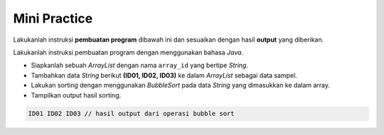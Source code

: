 Mini Practice 
===================

Lakukanlah instruksi **pembuatan program** dibawah ini dan sesuaikan dengan hasil **output** yang diberikan.

Lakukanlah instruksi pembuatan program dengan menggunakan bahasa *Java*.

- Siapkanlah sebuah *ArrayList* dengan nama ``array_id`` yang bertipe *String*.
- Tambahkan data *String* berikut **(ID01, ID02, ID03)** ke dalam *ArrayList* sebagai data sampel.
- Lakukan sorting dengan menggunakan *BubbleSort* pada data *String* yang dimasukkan ke dalam array.
- Tampilkan output hasil sorting.

.. code:: console
    
    ID01 ID02 ID03 // hasil output dari operasi bubble sort